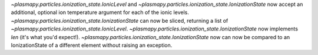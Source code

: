 `~plasmapy.particles.ionization_state.IonicLevel` and `~plasmapy.particles.ionization_state.IonizationState` now accept an additional, optional ion temperature argument for each of the ionic levels.
`~plasmapy.particles.ionization_state.IonizationState` can now be sliced, returning a list of `~plasmapy.particles.ionization_state.IonicLevel`.
`~plasmapy.particles.ionization_state.IonizationState` now implements `len` (it's what you'd expect!).
`~plasmapy.particles.ionization_state.IonizationState` now can now be compared to an IonizationState of a different element without raising an exception.
